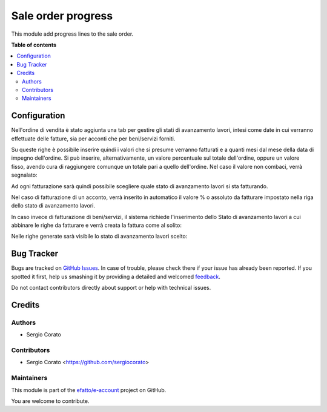 ===================
Sale order progress
===================

.. !!!!!!!!!!!!!!!!!!!!!!!!!!!!!!!!!!!!!!!!!!!!!!!!!!!!
   !! This file is generated by oca-gen-addon-readme !!
   !! changes will be overwritten.                   !!
   !!!!!!!!!!!!!!!!!!!!!!!!!!!!!!!!!!!!!!!!!!!!!!!!!!!!

.. |badge1| image:: https://img.shields.io/badge/maturity-Beta-yellow.png
    :target: https://odoo-community.org/page/development-status
    :alt: Beta
.. |badge2| image:: https://img.shields.io/badge/licence-AGPL--3-blue.png
    :target: http://www.gnu.org/licenses/agpl-3.0-standalone.html
    :alt: License: AGPL-3
.. |badge3| image:: https://img.shields.io/badge/github-efatto%2Fe--account-lightgray.png?logo=github
    :target: https://github.com/efatto/e-account/tree/12.0/sale_order_progress
    :alt: efatto/e-account

|badge1| |badge2| |badge3| 

This module add progress lines to the sale order.

**Table of contents**

.. contents::
   :local:

Configuration
=============

Nell'ordine di vendita è stato aggiunta una tab per gestire gli stati di avanzamento lavori, intesi come date in cui verranno effettuate delle fatture, sia per acconti che per beni/servizi forniti.

.. image:: https://raw.githubusercontent.com/efatto/e-account/12.0/sale_order_progress/static/description/tab.png
    :alt: Righe di stato avanzamento lavori

Su queste righe è possibile inserire quindi i valori che si presume verranno fatturati e a quanti mesi dal mese della data di impegno dell'ordine.
Si può inserire, alternativamente, un valore percentuale sul totale dell'ordine, oppure un valore fisso, avendo cura di raggiungere comunque un totale pari a quello dell'ordine.
Nel caso il valore non combaci, verrà segnalato:

.. image:: https://raw.githubusercontent.com/efatto/e-account/12.0/sale_order_progress/static/description/differenza.png
    :alt: Differenza

Ad ogni fatturazione sarà quindi possibile scegliere quale stato di avanzamento lavori si sta fatturando.

Nel caso di fatturazione di un acconto, verrà inserito in automatico il valore % o assoluto da fatturare impostato nella riga dello stato di avanzamento lavori.

.. image:: https://raw.githubusercontent.com/efatto/e-account/12.0/sale_order_progress/static/description/acconto.png
    :alt: Acconto

In caso invece di fatturazione di beni/servizi, il sistema richiede l'inserimento dello Stato di avanzamento lavori a cui abbinare le righe da fatturare e verrà creata la fattura come al solito:

.. image:: https://raw.githubusercontent.com/efatto/e-account/12.0/sale_order_progress/static/description/creazione_fattura.png
    :alt: Creazione fattura

Nelle righe generate sarà visibile lo stato di avanzamento lavori scelto:

.. image:: https://raw.githubusercontent.com/efatto/e-account/12.0/sale_order_progress/static/description/riga_fattura.png
    :alt: Riga fattura


Bug Tracker
===========

Bugs are tracked on `GitHub Issues <https://github.com/efatto/e-account/issues>`_.
In case of trouble, please check there if your issue has already been reported.
If you spotted it first, help us smashing it by providing a detailed and welcomed
`feedback <https://github.com/efatto/e-account/issues/new?body=module:%20sale_order_progress%0Aversion:%2012.0%0A%0A**Steps%20to%20reproduce**%0A-%20...%0A%0A**Current%20behavior**%0A%0A**Expected%20behavior**>`_.

Do not contact contributors directly about support or help with technical issues.

Credits
=======

Authors
~~~~~~~

* Sergio Corato

Contributors
~~~~~~~~~~~~

* Sergio Corato <https://github.com/sergiocorato>

Maintainers
~~~~~~~~~~~

This module is part of the `efatto/e-account <https://github.com/efatto/e-account/tree/12.0/sale_order_progress>`_ project on GitHub.

You are welcome to contribute.
